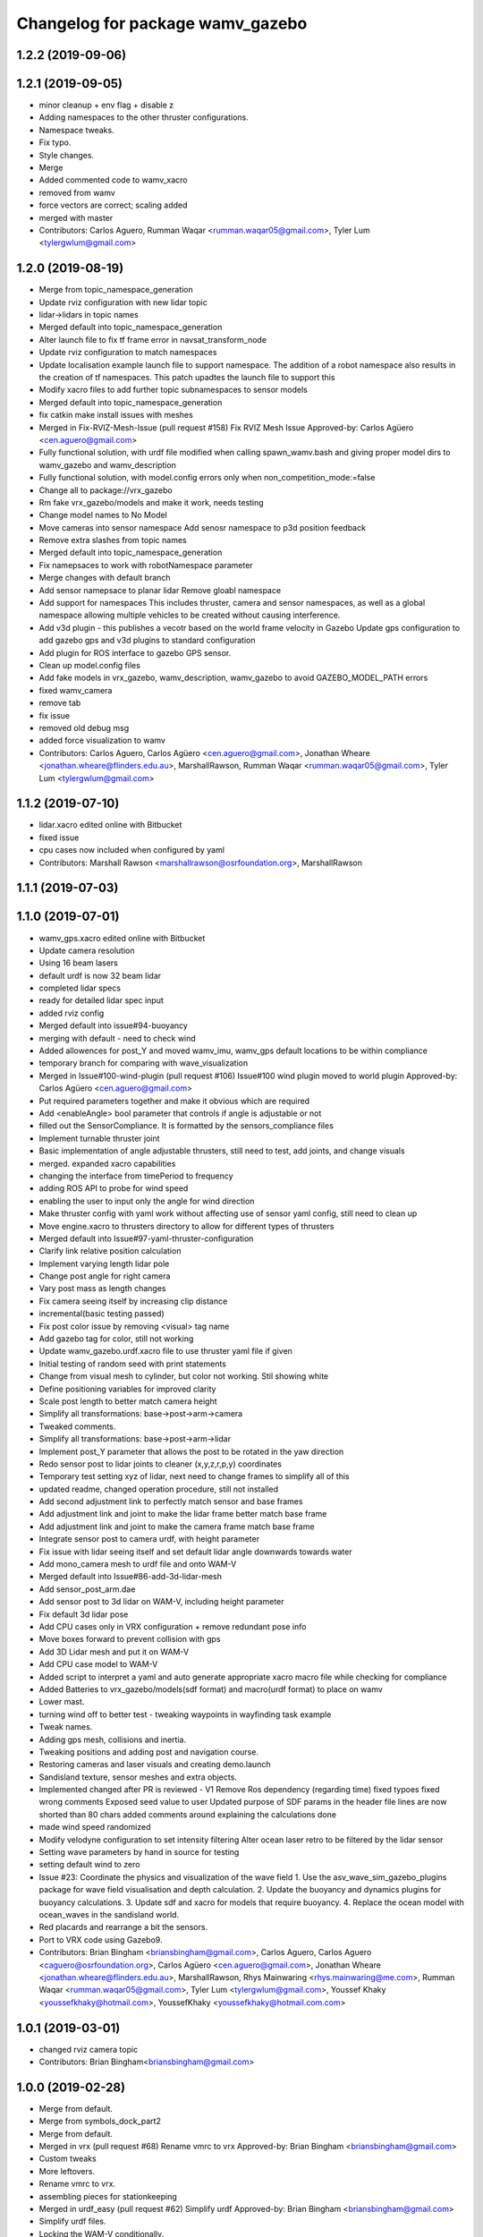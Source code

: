 ^^^^^^^^^^^^^^^^^^^^^^^^^^^^^^^^^
Changelog for package wamv_gazebo
^^^^^^^^^^^^^^^^^^^^^^^^^^^^^^^^^

1.2.2 (2019-09-06)
------------------

1.2.1 (2019-09-05)
------------------
* minor cleanup + env flag + disable z
* Adding namespaces to the other thruster configurations.
* Namespace tweaks.
* Fix typo.
* Style changes.
* Merge
* Added commented code to wamv_xacro
* removed from wamv
* force vectors are correct; scaling added
* merged with master
* Contributors: Carlos Aguero, Rumman Waqar <rumman.waqar05@gmail.com>, Tyler Lum <tylergwlum@gmail.com>

1.2.0 (2019-08-19)
------------------
* Merge from topic_namespace_generation
* Update rviz configuration with new lidar topic
* lidar->lidars in topic names
* Merged default into topic_namespace_generation
* Alter launch file to fix tf frame error in navsat_transform_node
* Update rviz configuration to match namespaces
* Update localisation example launch file to support namespace.  The addition of a robot namespace also results in the creation of tf namespaces.  This patch upadtes the launch file to support this
* Modify xacro files to add further topic subnamespaces to sensor models
* Merged default into topic_namespace_generation
* fix catkin make install issues with meshes
* Merged in Fix-RVIZ-Mesh-Issue (pull request #158)
  Fix RVIZ Mesh Issue
  Approved-by: Carlos Agüero <cen.aguero@gmail.com>
* Fully functional solution, with urdf file modified when calling spawn_wamv.bash and giving proper model dirs to wamv_gazebo and wamv_description
* Fully functional solution, with model.config errors only when non_competition_mode:=false
* Change all to package://vrx_gazebo
* Rm fake vrx_gazebo/models and make it work, needs testing
* Change model names to No Model
* Move cameras into sensor namespace
  Add senosr namespace to p3d position feedback
* Remove extra slashes from topic names
* Merged default into topic_namespace_generation
* Fix namepsaces to work with robotNamespace parameter
* Merge changes with default branch
* Add sensor namepsace to planar lidar
  Remove gloabl namespace
* Add support for namespaces This includes thruster, camera and sensor namespaces, as well as a global namespace allowing multiple vehicles to be created without causing interference.
* Add v3d plugin - this publishes a vecotr based on the world frame velocity in Gazebo
  Update gps configuration to add gazebo gps and v3d plugins to standard configuration
* Add plugin for ROS interface to gazebo GPS sensor.
* Clean up model.config files
* Add fake models in vrx_gazebo, wamv_description, wamv_gazebo to avoid GAZEBO_MODEL_PATH errors
* fixed wamv_camera
* remove tab
* fix issue
* removed old debug msg
* added force visualization to wamv
* Contributors: Carlos Aguero, Carlos Agüero <cen.aguero@gmail.com>, Jonathan Wheare <jonathan.wheare@flinders.edu.au>, MarshallRawson, Rumman Waqar <rumman.waqar05@gmail.com>, Tyler Lum <tylergwlum@gmail.com>

1.1.2 (2019-07-10)
------------------
* lidar.xacro edited online with Bitbucket
* fixed issue
* cpu cases now included when configured by yaml
* Contributors: Marshall Rawson <marshallrawson@osrfoundation.org>, MarshallRawson

1.1.1 (2019-07-03)
------------------

1.1.0 (2019-07-01)
------------------
* wamv_gps.xacro edited online with Bitbucket
* Update camera resolution
* Using 16 beam lasers
* default urdf is now 32 beam lidar
* completed lidar specs
* ready for detailed lidar spec input
* added rviz config
* Merged default into issue#94-buoyancy
* merging with default - need to check wind
* Added allowences for post_Y and moved wamv_imu, wamv_gps default locations to be within compliance
* temporary branch for comparing with wave_visualization
* Merged in Issue#100-wind-plugin (pull request #106)
  Issue#100 wind plugin moved to world plugin
  Approved-by: Carlos Agüero <cen.aguero@gmail.com>
* Put required parameters together and make it obvious which are required
* Add <enableAngle> bool parameter that controls if angle is adjustable or not
* filled out the SensorCompliance. It is formatted by the sensors_compliance files
* Implement turnable thruster joint
* Basic implementation of angle adjustable thrusters, still need to test, add joints, and change visuals
* merged. expanded xacro capabilities
* changing the interface from timePeriod to frequency
* adding ROS API to probe for wind speed
* enabling the user to input only the angle for wind direction
* Make thruster config with yaml work without affecting use of sensor yaml config, still need to clean up
* Move engine.xacro to thrusters directory to allow for different types of thrusters
* Merged default into Issue#97-yaml-thruster-configuration
* Clarify link relative position calculation
* Implement varying length lidar pole
* Change post angle for right camera
* Vary post mass as length changes
* Fix camera seeing itself by increasing clip distance
* incremental(basic testing passed)
* Fix post color issue by removing <visual> tag name
* Add gazebo tag for color, still not working
* Update wamv_gazebo.urdf.xacro file to use thruster yaml file if given
* Initial testing of random seed with print statements
* Change from visual mesh to cylinder, but color not working. Stil showing white
* Define positioning variables for improved clarity
* Scale post length to better match camera height
* Simplify all transformations: base->post->arm->camera
* Tweaked comments.
* Simplify all transformations: base->post->arm->lidar
* Implement post_Y parameter that allows the post to be rotated in the yaw direction
* Redo sensor post to lidar joints to cleaner (x,y,z,r,p,y) coordinates
* Temporary test setting xyz of lidar, next need to change frames to simplify all of this
* updated readme, changed operation procedure, still not installed
* Add second adjustment link to perfectly match sensor and base frames
* Add adjustment link and joint to make the lidar frame better match base frame
* Add adjustment link and joint to make the camera frame match base frame
* Integrate sensor post to camera urdf, with height parameter
* Fix issue with lidar seeing itself and set default lidar angle downwards towards water
* Add mono_camera mesh to urdf file and onto WAM-V
* Merged default into Issue#86-add-3d-lidar-mesh
* Add sensor_post_arm.dae
* Add sensor post to 3d lidar on WAM-V, including height parameter
* Fix default 3d lidar pose
* Add CPU cases only in VRX configuration + remove redundant pose info
* Move boxes forward to prevent collision with gps
* Add 3D Lidar mesh and put it on WAM-V
* Add CPU case model to WAM-V
* Added script to interpret a yaml and auto generate appropriate xacro macro file while checking for compliance
* Added Batteries to vrx_gazebo/models(sdf format) and macro(urdf format) to place on wamv
* Lower mast.
* turning wind off to better test - tweaking waypoints in wayfinding task example
* Tweak names.
* Adding gps mesh, collisions and inertia.
* Tweaking positions and adding post and navigation course.
* Restoring cameras and laser visuals and creating demo.launch
* Sandisland texture, sensor meshes and extra objects.
* Implemented changed after PR is reviewed - V1
  Remove Ros dependency (regarding time)
  fixed typoes
  fixed wrong comments
  Exposed seed value to user
  Updated purpose of SDF params in the header file
  lines are now shorted than 80 chars
  added comments around explaining the calculations done
* made wind speed randomized
* Modify velodyne configuration to set intensity filtering
  Alter ocean laser retro to be filtered by the lidar sensor
* Setting wave parameters by hand in source for testing
* setting default wind to zero
* Issue #23: Coordinate the physics and visualization of the wave field
  1. Use the asv_wave_sim_gazebo_plugins package for wave field visualisation and depth calculation.
  2. Update the buoyancy and dynamics plugins for buoyancy calculations.
  3. Update sdf and xacro for models that require buoyancy.
  4. Replace the ocean model with ocean_waves in the sandisland world.
* Red placards and rearrange a bit the sensors.
* Port to VRX code using Gazebo9.
* Contributors: Brian Bingham <briansbingham@gmail.com>, Carlos Aguero, Carlos Aguero <caguero@osrfoundation.org>, Carlos Agüero <cen.aguero@gmail.com>, Jonathan Wheare <jonathan.wheare@flinders.edu.au>, MarshallRawson, Rhys Mainwaring <rhys.mainwaring@me.com>, Rumman Waqar <rumman.waqar05@gmail.com>, Tyler Lum <tylergwlum@gmail.com>, Youssef Khaky <youssefkhaky@hotmail.com>, YoussefKhaky <youssefkhaky@hotmail.com.com>

1.0.1 (2019-03-01)
------------------
* changed rviz camera topic
* Contributors: Brian Bingham<briansbingham@gmail.com>

1.0.0 (2019-02-28)
------------------
* Merge from default.
* Merge from symbols_dock_part2
* Merge from default.
* Merged in vrx (pull request #68)
  Rename vmrc to vrx
  Approved-by: Brian Bingham <briansbingham@gmail.com>
* Custom tweaks
* More leftovers.
* Rename vmrc to vrx.
* assembling pieces for stationkeeping
* Merged in urdf_easy (pull request #62)
  Simplify urdf
  Approved-by: Brian Bingham <briansbingham@gmail.com>
* Simplify urdf files.
* Locking the WAM-V conditionally.
* Playing with locking and releasing.
* Changed from buoyancy calculation method
* Decrease sensor noise to more clearly allow debugging of the simulation.
* Add the pinger plugin to the wamv_gazebo package.
  The wamv_gazebo_sensors.urdf file has been modified to add support for the pinger plugin.
* add missing dependencies
* Create perception.launch and lock the WAM-V.
* removing static tags so vessel is freee to move
* Contributors: Brian Bingham <briansbingham@gmail.com>, Carlos Aguero, Carlos Aguero <caguero@osrfoundation.org>, Carlos Agüero <cen.aguero@gmail.com>, Jonathan Wheare <jonathan.wheare@flinders.edu.au>, chapulina <burajiru.no.chapulina@gmail.com>

0.3.2 (2018-10-08)
------------------
* Include jrivero as maintainer of the ROS packages
* Contributors: Jose Luis Rivero <jrivero@osrfoundation.org>

0.3.1 (2018-10-05)
------------------

0.3.0 (2018-09-28)
------------------
* Tweak
* vrx metapackage and spring cleaning.
* Static model and fog.
* trying to get wamv to be static using a fixed joint
* Merge from default.
* reverting example rviz config back to original to be consistent with existing tutorial
* adding launch/config files for running the example
* adding examples to the sensors tutorial for the T and X propulsion configuration
* Create a standard sensor configuration for VRX.
* Merged in 3dlaser (pull request #41)
  Add 3D laser xacro
  Approved-by: Carlos Agüero <cen.aguero@gmail.com>
* Merge from default.
* Merged in holonomic-example-refactored (pull request #40)
  Holonomic example refactored
  Approved-by: Carlos Agüero <cen.aguero@gmail.com>
* Add 3D laser xacro
* Refactor thruster layout customization
* Enable on/off arguments for sensors xacro
* Fix multibeam laser xacro
* adding examples for T and X thruster configurations - accessible as args to sandisland.launch. Prototype - too much redundancy in the various urdf.xacro file hierarchy, but functional.
* Tabs -> spaces
* Initial style pass
* props now spinning, removed old method of thrust implementation, removed custome UsvDrive message
* working prototype - next remove old method
* increment - builds, but need to go home
* Add changelog.
* Merge from default
* Removing superfluous SDF for thrust
* More tweaks.
* Merge from default.
* Merged in sensor-examples (pull request #12)
  Add sensor macros and example
  Approved-by: Carlos Agüero <cen.aguero@gmail.com>
* Add multibeam to example sensor urdf
* Add simple visuals for sensors
* Move multibream -> multibeam
* Remove unneeded robot_description param from localization_example.launch
* Add optical frame for proper camera visualization
* Install config/launch files
* Merge default into sensor-examples
* Simplify wamv_gazebo macros
* Simplify xacro macros
* Refactor wind plugin.
* Split the wamv xacro file.
* More modular model with spinning propellers.
* Add example rviz config/launch
* Tweak
* Tweak
* Add sensor macros and example localization config
* Fix issues after wamv_gazebo migration
* Boostrap wamv_gazebo
* Contributors: Brian Bingham <briansbingham@gmail.com>, Carlos Aguero, Carlos Agüero <caguero@osrfoundation.org>, Carlos Agüero <cen.aguero@gmail.com>, Kevin Allen <kallen@osrfoundation.org>
